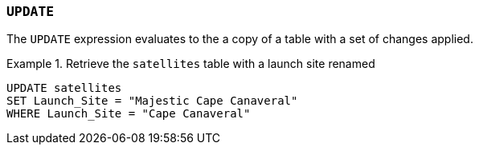 === `+UPDATE+`

The `+UPDATE+` expression evaluates to the a copy of a table with a set of changes applied.

.Retrieve the `+satellites+` table with a launch site renamed
[example]
====
[source,iql]
----
UPDATE satellites
SET Launch_Site = "Majestic Cape Canaveral"
WHERE Launch_Site = "Cape Canaveral"
----
====
